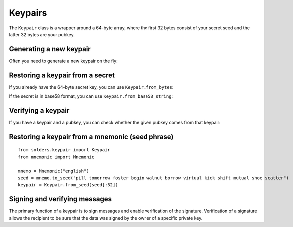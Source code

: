 ========
Keypairs
========

The ``Keypair`` class is a wrapper around a 64-byte array, where
the first 32 bytes consist of your secret seed and the latter 32 bytes
are your pubkey.

------------------------
Generating a new keypair
------------------------

Often you need to generate a new keypair on the fly:

.. testcode::

   from solders.keypair import Keypair
   keypair = Keypair()

---------------------------------
Restoring a keypair from a secret
---------------------------------

If you already have the 64-byte secret key,
you can use ``Keypair.from_bytes``:

.. testcode::

   from solders.keypair import Keypair
   
   secret_key = [
       174, 47, 154, 16, 202, 193, 206, 113,
       199, 190, 53, 133, 169, 175, 31, 56,
       222, 53, 138, 189, 224, 216, 117, 173,
       10, 149, 53, 45, 73, 251, 237, 246,
       15, 185, 186, 82, 177, 240, 148, 69,
       241, 227, 167, 80, 141, 89, 240, 121,
       121, 35, 172, 247, 68, 251, 226, 218,
       48, 63, 176, 109, 168, 89, 238, 135,
   ]
   
   keypair = Keypair.from_bytes(secret_key)
   print(f"Created Keypair with public key: {keypair.pubkey()}")

.. testoutput::
   :options: -ELLIPSIS, +NORMALIZE_WHITESPACE

   Created Keypair with public key: 24PNhTaNtomHhoy3fTRaMhAFCRj4uHqhZEEoWrKDbR5p

If the secret is in base58 format, you can use ``Keypair.from_base58_string``:

.. testcode::

   from solders.keypair import Keypair

   b58_string = "5MaiiCavjCmn9Hs1o3eznqDEhRwxo7pXiAYez7keQUviUkauRiTMD8DrESdrNjN8zd9mTmVhRvBJeg5vhyvgrAhG"
   keypair = Keypair.from_base58_string(b58_string)
   print(f"Created Keypair with public key: {keypair.pubkey()}")

.. testoutput::
   :options: -ELLIPSIS, +NORMALIZE_WHITESPACE

   Created Keypair with public key: 5pVyoAeURQHNMVU7DmfMHvCDNmTEYXWfEwc136GYhTKG

-------------------
Verifying a keypair
-------------------

If you have a keypair and a pubkey, you can check whether the given pubkey
comes from that keypair:

.. testcode::

   from solders.keypair import Keypair
   from solders.pubkey import Pubkey
   
   public_key = Pubkey.from_string("24PNhTaNtomHhoy3fTRaMhAFCRj4uHqhZEEoWrKDbR5p")
   
   keys = [
           174, 47, 154, 16, 202, 193, 206, 113, 199, 190, 53, 133, 169, 175, 31, 56, 222, 53, 138,
           189, 224, 216, 117, 173, 10, 149, 53, 45, 73, 251, 237, 246, 15, 185, 186, 82, 177, 240,
           148, 69, 241, 227, 167, 80, 141, 89, 240, 121, 121, 35, 172, 247, 68, 251, 226, 218, 48,
           63, 176, 109, 168, 89, 238, 135,
       ]
   keypair = Keypair.from_bytes(keys)

   assert keypair.pubkey() == public_key

-------------------------------------------------
Restoring a keypair from a mnemonic (seed phrase)
-------------------------------------------------

::

   from solders.keypair import Keypair
   from mnemonic import Mnemonic
   
   mnemo = Mnemonic("english")
   seed = mnemo.to_seed("pill tomorrow foster begin walnut borrow virtual kick shift mutual shoe scatter")
   keypair = Keypair.from_seed(seed[:32])

------------------------------
Signing and verifying messages
------------------------------

The primary function of a keypair is to sign messages and enable verification of the signature.
Verification of a signature allows the recipient to be sure that the data was signed by the owner of a specific private key.

.. testcode::

   from solders.keypair import Keypair
   
   secret_key = [
         174, 47, 154, 16, 202, 193, 206, 113, 199, 190, 53, 133, 169, 175, 31, 56, 222, 53, 138, 189, 224, 216, 117,
         173, 10, 149, 53, 45, 73, 251, 237, 246, 15, 185, 186, 82, 177, 240, 148, 69, 241, 227, 167, 80, 141, 89, 240,
         121, 121, 35, 172, 247, 68, 251, 226, 218, 48, 63, 176, 109, 168, 89, 238, 135,
   ] 
   keypair = Keypair.from_bytes(secret_key)
   message = b"The quick brown fox jumps over the lazy dog"
   signature = keypair.sign_message(message)
   assert signature.verify(keypair.pubkey(), message)
